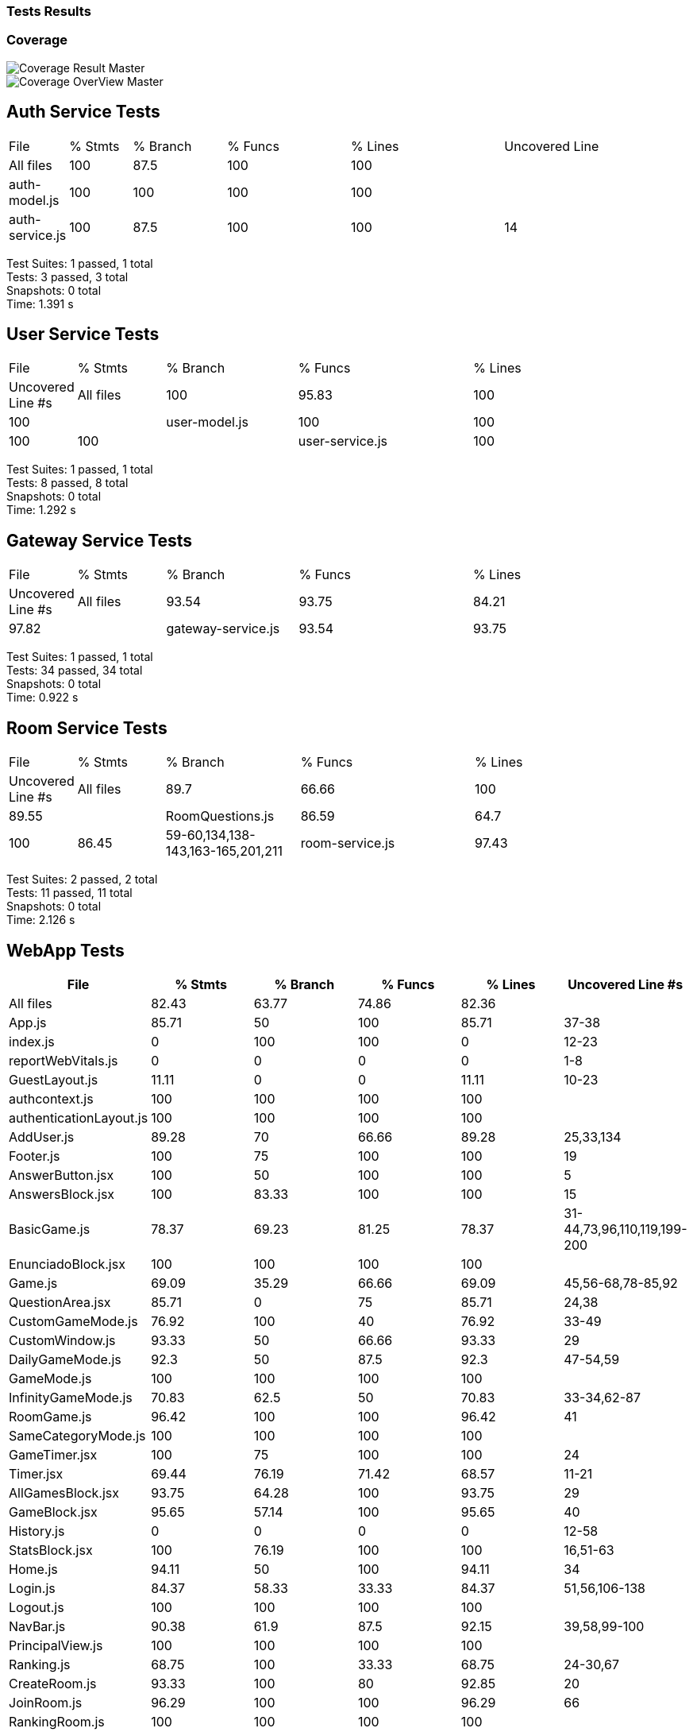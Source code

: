 ifndef::imagesdir[:imagesdir: ../images]

[[section-tests-results]]
=== Tests Results

=== Coverage
image::coverage.png["Coverage Result Master"] 

image::coverageOverview.png["Coverage OverView Master"] 

== Auth Service Tests
[cols="1,2,3,4,5,6"]
|===
| File            | % Stmts | % Branch | % Funcs | % Lines | Uncovered Line
| All files       | 100     | 87.5     | 100     | 100     | 
| auth-model.js   | 100     | 100      | 100     | 100     | 
| auth-service.js | 100     | 87.5     | 100     | 100     | 14
|===
Test Suites: 1 passed, 1 total +
Tests:       3 passed, 3 total +
Snapshots:   0 total +
Time:        1.391 s



== User Service Tests
[cols="1,2,3,4,5"]
|===
| File            | % Stmts | % Branch | % Funcs | % Lines | Uncovered Line #s
| All files       | 100     | 95.83    | 100     | 100     | 
| user-model.js   | 100     | 100      | 100     | 100     | 
| user-service.js | 100     | 95.83    | 100     | 100     | 17
|===
Test Suites: 1 passed, 1 total +
Tests:       8 passed, 8 total +
Snapshots:   0 total +
Time:        1.292 s

== Gateway Service Tests
[cols="1,2,3,4,5"]
|===
| File                | % Stmts | % Branch | % Funcs | % Lines | Uncovered Line #s
| All files           | 93.54   | 93.75    | 84.21   | 97.82   | 
| gateway-service.js  | 93.54   | 93.75    | 84.21   | 97.82   | 81
|===
Test Suites: 1 passed, 1 total +
Tests:       34 passed, 34 total +
Snapshots:   0 total +
Time:        0.922 s

== Room Service Tests
[cols="1,2,3,4,5"]
|===
| File              | % Stmts | % Branch | % Funcs | % Lines | Uncovered Line #s
| All files         | 89.7    | 66.66    | 100     | 89.55   | 
| RoomQuestions.js  | 86.59   | 64.7     | 100     | 86.45   | 59-60,134,138-143,163-165,201,211
| room-service.js   | 97.43   | 100      | 100     | 97.36   | 52
|===
Test Suites: 2 passed, 2 total +
Tests:       11 passed, 11 total +
Snapshots:   0 total +
Time:        2.126 s

== WebApp Tests
[cols="1,1,1,1,1,1",options="header"]
|===
| File | % Stmts | % Branch | % Funcs | % Lines | Uncovered Line #s
| All files | 82.43 | 63.77 | 74.86 | 82.36 | 
| App.js | 85.71 | 50 | 100 | 85.71 | 37-38
| index.js | 0 | 100 | 100 | 0 | 12-23
| reportWebVitals.js | 0 | 0 | 0 | 0 | 1-8
| GuestLayout.js | 11.11 | 0 | 0 | 11.11 | 10-23
| authcontext.js | 100 | 100 | 100 | 100 | 
| authenticationLayout.js | 100 | 100 | 100 | 100 | 
| AddUser.js | 89.28 | 70 | 66.66 | 89.28 | 25,33,134
| Footer.js | 100 | 75 | 100 | 100 | 19
| AnswerButton.jsx | 100 | 50 | 100 | 100 | 5
| AnswersBlock.jsx | 100 | 83.33 | 100 | 100 | 15
| BasicGame.js | 78.37 | 69.23 | 81.25 | 78.37 | 31-44,73,96,110,119,199-200
| EnunciadoBlock.jsx | 100 | 100 | 100 | 100 | 
| Game.js | 69.09 | 35.29 | 66.66 | 69.09 | 45,56-68,78-85,92
| QuestionArea.jsx | 85.71 | 0 | 75 | 85.71 | 24,38
| CustomGameMode.js | 76.92 | 100 | 40 | 76.92 | 33-49
| CustomWindow.js | 93.33 | 50 | 66.66 | 93.33 | 29
| DailyGameMode.js | 92.3 | 50 | 87.5 | 92.3 | 47-54,59
| GameMode.js | 100 | 100 | 100 | 100 | 
| InfinityGameMode.js | 70.83 | 62.5 | 50 | 70.83 | 33-34,62-87
| RoomGame.js | 96.42 | 100 | 100 | 96.42 | 41
| SameCategoryMode.js | 100 | 100 | 100 | 100 | 
| GameTimer.jsx | 100 | 75 | 100 | 100 | 24
| Timer.jsx | 69.44 | 76.19 | 71.42 | 68.57 | 11-21
| AllGamesBlock.jsx | 93.75 | 64.28 | 100 | 93.75 | 29
| GameBlock.jsx | 95.65 | 57.14 | 100 | 95.65 | 40
| History.js | 0 | 0 | 0 | 0 | 12-58
| StatsBlock.jsx | 100 | 76.19 | 100 | 100 | 16,51-63
| Home.js | 94.11 | 50 | 100 | 94.11 | 34
| Login.js | 84.37 | 58.33 | 33.33 | 84.37 | 51,56,106-138
| Logout.js | 100 | 100 | 100 | 100 | 
| NavBar.js | 90.38 | 61.9 | 87.5 | 92.15 | 39,58,99-100
| PrincipalView.js | 100 | 100 | 100 | 100 | 
| Ranking.js | 68.75 | 100 | 33.33 | 68.75 | 24-30,67
| CreateRoom.js | 93.33 | 100 | 80 | 92.85 | 20
| JoinRoom.js | 96.29 | 100 | 100 | 96.29 | 66
| RankingRoom.js | 100 | 100 | 100 | 100 | 
| Room.js | 80.95 | 72.72 | 72.72 | 80.95 | 51-62,81,98-99
| socket.js | 100 | 100 | 100 | 100 | 
| internacionalizacion | 100 | 100 | 100 | 100 | 
|===
Test Suites: 34 passed, 34 total +
Tests:       119 passed, 119 total +
Snapshots:   0 total +
Time:        31.338 s


=== E2E Tests Results


=== Monitoring Results
